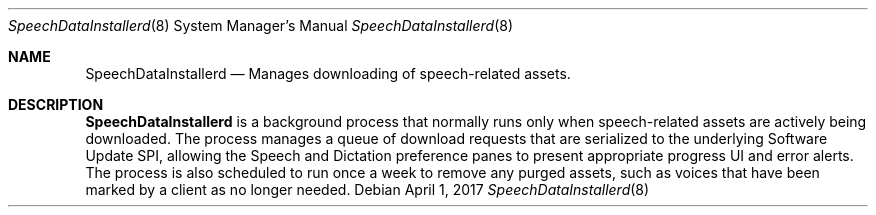 .Dd April 1, 2017
.Dt SpeechDataInstallerd 8
.Os
.Sh NAME
.Nm SpeechDataInstallerd
.Nd Manages downloading of speech-related assets.
.Sh DESCRIPTION
.Nm
is a background process that normally runs only when speech-related assets are actively being downloaded. The process manages a queue of download requests that are serialized to the underlying Software Update SPI, allowing the Speech and Dictation preference panes to present appropriate progress UI and error alerts. The process is also scheduled to run once a week to  remove any purged assets, such as voices that have been marked by a client as no longer needed.
